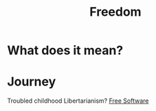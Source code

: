 :PROPERTIES:
:ID:       a25d859d-99c1-4694-866d-0b7b20ed0d97
:mtime:    20240419042743 20240320203016
:ctime:    20201021171728
:END:
#+title: Freedom
#+filetags: :freedom:meanings:

* What does it mean?


* Journey

  Troubled childhood
  Libertarianism?
 [[file:20201101182614-free_software_movement.org][Free Software]]
